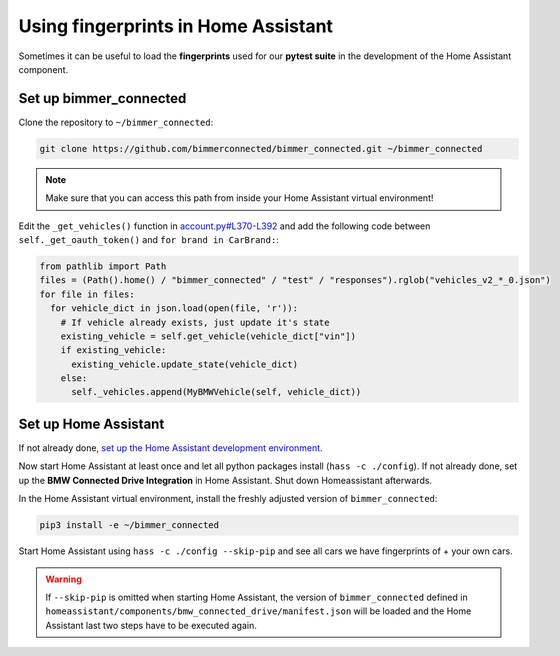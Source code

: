 Using fingerprints in Home Assistant
====================================
Sometimes it can be useful to load the **fingerprints** used for our **pytest suite** in the development of the Home Assistant component. 

Set up bimmer_connected
-----------------------
Clone the repository to ``~/bimmer_connected``:

.. code-block:: bash

   git clone https://github.com/bimmerconnected/bimmer_connected.git ~/bimmer_connected

.. note::
  
  Make sure that you can access this path from inside your Home Assistant virtual environment!

Edit the  ``_get_vehicles()`` function in `account.py#L370-L392 <https://github.com/bimmerconnected/bimmer_connected/blob/master/bimmer_connected/account.py#L370-L392>`_
and add the following code between ``self._get_oauth_token()`` and ``for brand in CarBrand:``:

.. code-block:: python

   from pathlib import Path
   files = (Path().home() / "bimmer_connected" / "test" / "responses").rglob("vehicles_v2_*_0.json")
   for file in files:
     for vehicle_dict in json.load(open(file, 'r')):
       # If vehicle already exists, just update it's state
       existing_vehicle = self.get_vehicle(vehicle_dict["vin"])
       if existing_vehicle:
         existing_vehicle.update_state(vehicle_dict)
       else:
         self._vehicles.append(MyBMWVehicle(self, vehicle_dict))

Set up Home Assistant
---------------------
If not already done, `set up the Home Assistant development environment <https://developers.home-assistant.io/docs/development_environment>`_.

Now start Home Assistant at least once and let all python packages install (``hass -c ./config``). 
If not already done, set up the **BMW Connected Drive Integration** in Home Assistant. 
Shut down Homeassistant afterwards.

In the Home Assistant virtual environment, install the freshly adjusted version of ``bimmer_connected``:

.. code-block:: bash

  pip3 install -e ~/bimmer_connected

Start Home Assistant using ``hass -c ./config --skip-pip`` and see all cars we have fingerprints of + your own cars.

.. warning::
   If ``--skip-pip`` is omitted when starting Home Assistant, the version of ``bimmer_connected`` defined in 
   ``homeassistant/components/bmw_connected_drive/manifest.json`` will be loaded and the Home Assistant last two steps have to be executed again.

